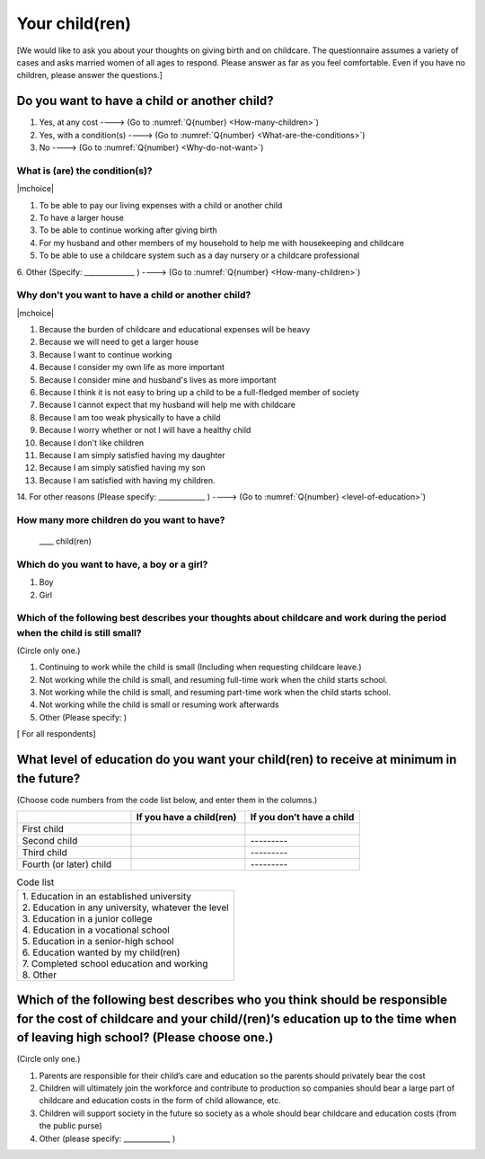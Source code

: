 =====================
 Your child(ren)
=====================

[We would like to ask you about your thoughts on giving birth and on childcare. The questionnaire assumes a variety of cases and asks married women of all ages to respond. Please answer as far as you feel comfortable.
Even if you have no children, please answer the questions.]

Do you want to have a child or another child?
================================================

1. Yes, at any cost ----> (Go to :numref:`Q{number} <How-many-children>`)
2. Yes, with a condition(s) ----> (Go to :numref:`Q{number} <What-are-the-conditions>`)
3. No ----> (Go to :numref:`Q{number} <Why-do-not-want>`)

.. _What-are-the-conditions :

What is (are) the condition(s)?
-------------------------------------

|mchoice|

1. To be able to pay our living expenses with a child or another child
2. To have a larger house
3. To be able to continue working after giving birth
4. For my husband and other members of my household to help me with housekeeping and childcare
5. To be able to use a childcare system such as a day nursery or a childcare professional
6. Other (Specify: ______________	)
----> (Go to :numref:`Q{number} <How-many-children>`)

.. _Why-do-not-want :

Why don't you want to have a child or another child?
--------------------------------------------------------------

|mchoice|

1. Because the burden of childcare and educational expenses will be heavy
2. Because we will need to get a larger house
3. Because I want to continue working
4. Because I consider my own life as more important
5. Because I consider mine and husband's lives as more important
6. Because I think it is not easy to bring up a child to be a full-fledged member of society
7. Because I cannot expect that my husband will help me with childcare
8. Because I am too weak physically to have a child
9. Because I worry whether or not I will have a healthy child
10. Because I don't like children
11. Because I am simply satisfied having my daughter
12. Because I am simply satisfied having my son
13. Because I am satisfied with having my children.
14. For other reasons (Please specify: _____________ )
----> (Go to :numref:`Q{number} <level-of-education>`)

.. _How-many-children :

How many more children do you want to have?
-------------------------------------------------

 \____ child(ren)

Which do you want to have, a boy or a girl?
---------------------------------------------------------------------------------------------------------------------------

1. Boy
2. Girl

Which of the following best describes your thoughts about childcare and work during the period when the child is still small?
-------------------------------------------------------------------------------------------------------------------------------------

(Circle only one.)

1. Continuing to work while the child is small (Including when requesting childcare leave.)
2. Not working while the child is small, and resuming full-time work when the child starts school.
3. Not working while the child is small, and resuming part-time work when the child starts school.
4. Not working while the child is small or resuming work afterwards
5. Other (Please specify:	)


[ For all respondents]

.. _level-of-education :

What level of education do you want your child(ren) to receive at minimum in the future?
=============================================================================================

(Choose code numbers from the code list below, and enter them in the columns.)

.. list-table::
   :header-rows: 1
   :widths: 2, 2, 2

   * -
     - If you have a child(ren)
     - If you don’t have a child
   * - First child
     -
     -
   * - Second child
     -
     - \       \---------
   * - Third child
     -
     - \       \---------
   * - Fourth (or later) child
     -
     - \       \---------



.. list-table:: Code list
   :header-rows: 0
   :widths: 5

   * - | 1. Education in an established university
       | 2. Education in any university, whatever the level
       | 3. Education in a junior college
       | 4. Education in a vocational school
       | 5. Education in a senior-high school
       | 6. Education wanted by my child(ren)
       | 7. Completed school education and working
       | 8. Other


Which of the following best describes who you think should be responsible for the cost of childcare and your child/(ren)’s education up to the time when of leaving high school? (Please choose one.)
==================================================================================================================================================================================================================

(Circle only one.)

1. Parents are responsible for their child’s care and education so the parents should privately bear the cost
2. Children will ultimately join the workforce and contribute to production so companies should bear a large part of childcare and education costs in the form of child allowance, etc.
3. Children will support society in the future so society as a whole should bear childcare and education costs (from the public purse)
4. Other (please specify: _____________ )
